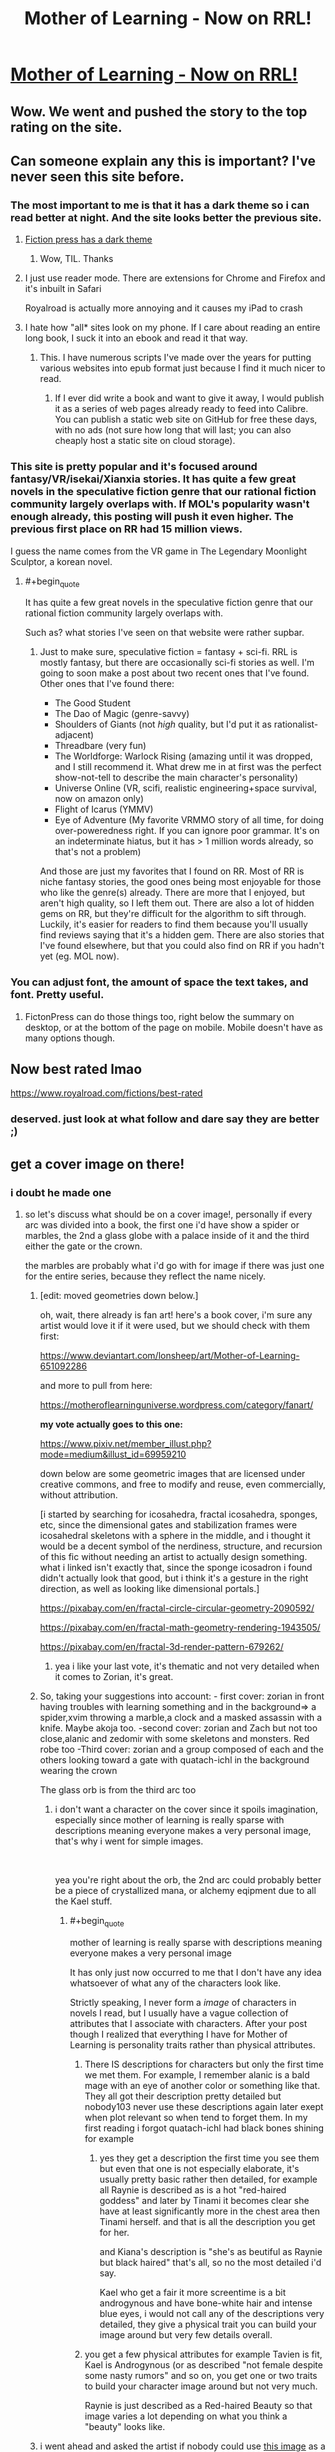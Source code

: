#+TITLE: Mother of Learning - Now on RRL!

* [[https://www.royalroad.com/fiction/21220/mother-of-learning][Mother of Learning - Now on RRL!]]
:PROPERTIES:
:Author: TheHoblit
:Score: 72
:DateUnix: 1540768002.0
:END:

** Wow. We went and pushed the story to the top rating on the site.
:PROPERTIES:
:Author: panchoadrenalina
:Score: 35
:DateUnix: 1540771680.0
:END:


** Can someone explain any this is important? I've never seen this site before.
:PROPERTIES:
:Author: DTravers
:Score: 20
:DateUnix: 1540770870.0
:END:

*** The most important to me is that it has a dark theme so i can read better at night. And the site looks better the previous site.
:PROPERTIES:
:Author: panchoadrenalina
:Score: 19
:DateUnix: 1540771483.0
:END:

**** [[https://i.imgur.com/czrtOsj.jpg][Fiction press has a dark theme]]
:PROPERTIES:
:Author: 20wordsorless
:Score: 44
:DateUnix: 1540771611.0
:END:

***** Wow, TIL. Thanks
:PROPERTIES:
:Author: panchoadrenalina
:Score: 6
:DateUnix: 1540772607.0
:END:


**** I just use reader mode. There are extensions for Chrome and Firefox and it's inbuilt in Safari

Royalroad is actually more annoying and it causes my iPad to crash
:PROPERTIES:
:Author: ProfessorPhi
:Score: 10
:DateUnix: 1540785499.0
:END:


**** I hate how "all* sites look on my phone. If I care about reading an entire long book, I suck it into an ebook and read it that way.
:PROPERTIES:
:Author: hwc
:Score: 2
:DateUnix: 1540775562.0
:END:

***** This. I have numerous scripts I've made over the years for putting various websites into epub format just because I find it much nicer to read.
:PROPERTIES:
:Author: lillarty
:Score: 2
:DateUnix: 1540876194.0
:END:

****** If I ever did write a book and want to give it away, I would publish it as a series of web pages already ready to feed into Calibre. You can publish a static web site on GitHub for free these days, with no ads (not sure how long that will last; you can also cheaply host a static site on cloud storage).
:PROPERTIES:
:Author: hwc
:Score: 1
:DateUnix: 1540905526.0
:END:


*** This site is pretty popular and it's focused around fantasy/VR/isekai/Xianxia stories. It has quite a few great novels in the speculative fiction genre that our rational fiction community largely overlaps with. If MOL's popularity wasn't enough already, this posting will push it even higher. The previous first place on RR had 15 million views.

I guess the name comes from the VR game in The Legendary Moonlight Sculptor, a korean novel.
:PROPERTIES:
:Author: causalchain
:Score: 8
:DateUnix: 1540801082.0
:END:

**** #+begin_quote
  It has quite a few great novels in the speculative fiction genre that our rational fiction community largely overlaps with.
#+end_quote

Such as? what stories I've seen on that website were rather supbar.
:PROPERTIES:
:Author: NewDarkAgesAhead
:Score: 4
:DateUnix: 1540924911.0
:END:

***** Just to make sure, speculative fiction = fantasy + sci-fi. RRL is mostly fantasy, but there are occasionally sci-fi stories as well. I'm going to soon make a post about two recent ones that I've found. Other ones that I've found there:

- The Good Student
- The Dao of Magic (genre-savvy)
- Shoulders of Giants (not /high/ quality, but I'd put it as rationalist-adjacent)
- Threadbare (very fun)
- The Worldforge: Warlock Rising (amazing until it was dropped, and I still recommend it. What drew me in at first was the perfect show-not-tell to describe the main character's personality)
- Universe Online (VR, scifi, realistic engineering+space survival, now on amazon only)
- Flight of Icarus (YMMV)
- Eye of Adventure (My favorite VRMMO story of all time, for doing over-poweredness right. If you can ignore poor grammar. It's on an indeterminate hiatus, but it has > 1 million words already, so that's not a problem)

And those are just my favorites that I found on RR. Most of RR is niche fantasy stories, the good ones being most enjoyable for those who like the genre(s) already. There are more that I enjoyed, but aren't high quality, so I left them out. There are also a lot of hidden gems on RR, but they're difficult for the algorithm to sift through. Luckily, it's easier for readers to find them because you'll usually find reviews saying that it's a hidden gem. There are also stories that I've found elsewhere, but that you could also find on RR if you hadn't yet (eg. MOL now).
:PROPERTIES:
:Author: causalchain
:Score: 4
:DateUnix: 1540945146.0
:END:


*** You can adjust font, the amount of space the text takes, and font. Pretty useful.
:PROPERTIES:
:Author: Kaiern9
:Score: 2
:DateUnix: 1540772334.0
:END:

**** FictonPress can do those things too, right below the summary on desktop, or at the bottom of the page on mobile. Mobile doesn't have as many options though.
:PROPERTIES:
:Author: Saffrin-chan
:Score: 12
:DateUnix: 1540774591.0
:END:


** Now best rated lmao

[[https://www.royalroad.com/fictions/best-rated]]
:PROPERTIES:
:Author: TheHoblit
:Score: 24
:DateUnix: 1540772182.0
:END:

*** deserved. just look at what follow and dare say they are better ;)
:PROPERTIES:
:Author: letouriste1
:Score: 5
:DateUnix: 1540800158.0
:END:


** get a cover image on there!
:PROPERTIES:
:Author: zonules_of_zinn
:Score: 6
:DateUnix: 1540779862.0
:END:

*** i doubt he made one
:PROPERTIES:
:Author: letouriste1
:Score: 3
:DateUnix: 1540800174.0
:END:

**** so let's discuss what should be on a cover image!, personally if every arc was divided into a book, the first one i'd have show a spider or marbles, the 2nd a glass globe with a palace inside of it and the third either the gate or the crown.

the marbles are probably what i'd go with for image if there was just one for the entire series, because they reflect the name nicely.
:PROPERTIES:
:Author: Banarok
:Score: 6
:DateUnix: 1540821422.0
:END:

***** [edit: moved geometries down below.]

oh, wait, there already is fan art! here's a book cover, i'm sure any artist would love it if it were used, but we should check with them first:

[[https://www.deviantart.com/lonsheep/art/Mother-of-Learning-651092286]]

and more to pull from here:

[[https://motheroflearninguniverse.wordpress.com/category/fanart/]]

*my vote actually goes to this one:*

[[https://www.pixiv.net/member_illust.php?mode=medium&illust_id=69959210]]

down below are some geometric images that are licensed under creative commons, and free to modify and reuse, even commercially, without attribution.

[i started by searching for icosahedra, fractal icosahedra, sponges, etc, since the dimensional gates and stabilization frames were icosahedral skeletons with a sphere in the middle, and i thought it would be a decent symbol of the nerdiness, structure, and recursion of this fic without needing an artist to actually design something. what i linked isn't exactly that, since the sponge icosadron i found didn't actually look that good, but i think it's a gesture in the right direction, as well as looking like dimensional portals.]

[[https://pixabay.com/en/fractal-circle-circular-geometry-2090592/]]

[[https://pixabay.com/en/fractal-math-geometry-rendering-1943505/]]

[[https://pixabay.com/en/fractal-3d-render-pattern-679262/]]
:PROPERTIES:
:Author: zonules_of_zinn
:Score: 11
:DateUnix: 1540847435.0
:END:

****** yea i like your last vote, it's thematic and not very detailed when it comes to Zorian, it's great.
:PROPERTIES:
:Author: Banarok
:Score: 7
:DateUnix: 1540863753.0
:END:


***** So, taking your suggestions into account: - first cover: zorian in front having troubles with learning something and in the background=> a spider,xvim throwing a marble,a clock and a masked assassin with a knife. Maybe akoja too. -second cover: zorian and Zach but not too close,alanic and zedomir with some skeletons and monsters. Red robe too -Third cover: zorian and a group composed of each and the others looking toward a gate with quatach-ichl in the background wearing the crown

The glass orb is from the third arc too
:PROPERTIES:
:Author: letouriste1
:Score: 2
:DateUnix: 1540837328.0
:END:

****** i don't want a character on the cover since it spoils imagination, especially since mother of learning is really sparse with descriptions meaning everyone makes a very personal image, that's why i went for simple images.

​

yea you're right about the orb, the 2nd arc could probably better be a piece of crystallized mana, or alchemy eqipment due to all the Kael stuff.
:PROPERTIES:
:Author: Banarok
:Score: 2
:DateUnix: 1540863675.0
:END:

******* #+begin_quote
  mother of learning is really sparse with descriptions meaning everyone makes a very personal image
#+end_quote

It has only just now occurred to me that I don't have any idea whatsoever of what any of the characters look like.

Strictly speaking, I never form a /image/ of characters in novels I read, but I usually have a vague collection of attributes that I associate with characters. After your post though I realized that everything I have for Mother of Learning is personality traits rather than physical attributes.
:PROPERTIES:
:Author: lillarty
:Score: 1
:DateUnix: 1540876665.0
:END:

******** There IS descriptions for characters but only the first time we met them. For example, I remember alanic is a bald mage with an eye of another color or something like that. They all got their description pretty detailed but nobody103 never use these descriptions again later exept when plot relevant so when tend to forget them. In my first reading i forgot quatach-ichl had black bones shining for example
:PROPERTIES:
:Author: letouriste1
:Score: 1
:DateUnix: 1540884515.0
:END:

********* yes they get a description the first time you see them but even that one is not especially elaborate, it's usually pretty basic rather then detailed, for example all Raynie is described as is a hot "red-haired goddess" and later by Tinami it becomes clear she have at least significantly more in the chest area then Tinami herself. and that is all the description you get for her.

and Kiana's description is "she's as beutiful as Raynie but black haired" that's all, so no the most detailed i'd say.

Kael who get a fair it more screentime is a bit androgynous and have bone-white hair and intense blue eyes, i would not call any of the descriptions very detailed, they give a physical trait you can build your image around but very few details overall.
:PROPERTIES:
:Author: Banarok
:Score: 1
:DateUnix: 1540906216.0
:END:


******** you get a few physical attributes for example Tavien is fit, Kael is Androgynous (or as described "not female despite some nasty rumors" and so on, you get one or two traits to build your character image around but not very much.

Raynie is just described as a Red-haired Beauty so that image varies a lot depending on what you think a "beauty" looks like.
:PROPERTIES:
:Author: Banarok
:Score: 1
:DateUnix: 1540906702.0
:END:


***** i went ahead and asked the artist if nobody could use [[https://i.pximg.net/img-master/img/2018/08/01/02/43/46/69959210_p0_master1200.jpg][this image]] as a cover image on royalroad.

i wonder if s/he could reprint it without the caption "Caught in the Web" because i think that is a fan-added title.
:PROPERTIES:
:Author: zonules_of_zinn
:Score: 2
:DateUnix: 1540848032.0
:END:


** Unpopular Opinion here:

I actually think its bad for the story and the author to be on royalroad. I like the site dont get me wrong , but the focus there is mostly on xianxia / LitRPG storys and not on real original works. Also, if MOL should ever be published as a real book, it can be very important for the author to have the best possible control over which parts are freely available on the web. On royalroad there are quite a few trolls that will make it more difficult to maintain this level of control. I think MOL has the potential to be really successful as a print release and as an ebook, and I'd hate to see this success hampered by the release on RoyalRoad.
:PROPERTIES:
:Author: TheIssac
:Score: 10
:DateUnix: 1540863686.0
:END:

*** Can you explain why?
:PROPERTIES:
:Author: hackerkiba
:Score: 1
:DateUnix: 1540935715.0
:END:

**** [not op] If an author decides to publish exclusively on Amazon, I think they get a much better deal. For this, Amazon requires that only up to 10% of the novel is available from outside Amazon. I'm not sure if this applies to all writers and their deals, but I know it applied to the author of Threadbare (it's still on RR, so I don't know what happened). So if his story is on Royal Road, he has to take it down, either suddenly without warning and getting the ire of everyone and their mother, or with a warning after which everyone will just copy the book for themselves and more than a few of them would re-upload it elsewhere. I don't know about any other publishers, or any other details about publication.
:PROPERTIES:
:Author: causalchain
:Score: 5
:DateUnix: 1540949088.0
:END:

***** It's only if the author wants to make the novel available on Kindle Unlimited. If you don't, like Threadbare, you can sell your ebook and have the entirety of the text available for free anywhere you want.
:PROPERTIES:
:Author: megazver
:Score: 3
:DateUnix: 1541163991.0
:END:

****** Ah, thanks!
:PROPERTIES:
:Author: causalchain
:Score: 1
:DateUnix: 1541221574.0
:END:


** So what's Royal Road?
:PROPERTIES:
:Author: 1m0PRndKVptaV8I72xbT
:Score: 9
:DateUnix: 1540770911.0
:END:

*** a popular Fiction writing site that is affiliated with Amazon for easier publishing.
:PROPERTIES:
:Author: TheHoblit
:Score: 17
:DateUnix: 1540772363.0
:END:


*** In addition to what TheHoblit said, RRL is a popular publishing platform for wuxia, xianxia, litrpg, and isekai fiction, both original and translated. It's more niche than Fictionpress or AO3 by historical accident, although technically any variety of story can be published on it.
:PROPERTIES:
:Author: GaBeRockKing
:Score: 12
:DateUnix: 1540789896.0
:END:


** /claps/
:PROPERTIES:
:Score: 7
:DateUnix: 1540769360.0
:END:


** [deleted]
:PROPERTIES:
:Score: 3
:DateUnix: 1540780148.0
:END:

*** Nope. It's nearing the end though, estimated 10 chapters left.
:PROPERTIES:
:Author: HeartwarmingLies
:Score: 9
:DateUnix: 1540780279.0
:END:

**** 10 is the minimum, the autor expect it to take 15
:PROPERTIES:
:Author: letouriste1
:Score: 11
:DateUnix: 1540800204.0
:END:


** Super amazing to see RoyalRoad transition from just a Legendary Moonlight Sculptor translation site, to a translation site with multiple, similar works, to one with fan works of these series, and now this :)
:PROPERTIES:
:Author: soaringneutrality
:Score: 3
:DateUnix: 1540806296.0
:END:


** Hell yea
:PROPERTIES:
:Author: DinosauriousReckt
:Score: 2
:DateUnix: 1540779624.0
:END:


** Time for a reread!
:PROPERTIES:
:Author: I-want-pulao
:Score: 2
:DateUnix: 1540769705.0
:END:
